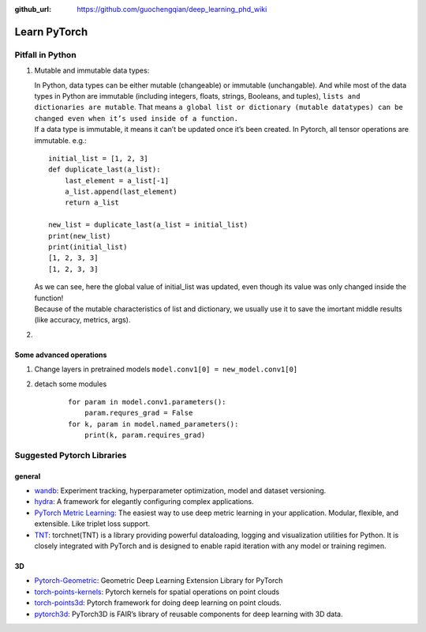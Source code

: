 :github_url: https://github.com/guochengqian/deep_learning_phd_wiki

Learn PyTorch
=============

Pitfall in Python
-----------------

.. raw:: html

   <!--the content inside list will be changed or not?-->

1. Mutable and immutable data types:

   | In Python, data types can be either mutable (changeable) or
     immutable (unchangable). And while most of the data types in Python
     are immutable (including integers, floats, strings, Booleans, and
     tuples), ``lists and dictionaries are mutable``. That means
     ``a global list or dictionary (mutable datatypes) can be changed even when it’s used inside of a function.``
   | If a data type is immutable, it means it can’t be updated once it’s
     been created. In Pytorch, all tensor operations are immutable.
     e.g.:

   ::

       initial_list = [1, 2, 3]
       def duplicate_last(a_list):
           last_element = a_list[-1]
           a_list.append(last_element)
           return a_list

       new_list = duplicate_last(a_list = initial_list)
       print(new_list)
       print(initial_list)
       [1, 2, 3, 3]
       [1, 2, 3, 3]

   | As we can see, here the global value of initial_list was updated,
     even though its value was only changed inside the function!
   | Because of the mutable characteristics of list and dictionary, we
     usually use it to save the imortant middle results (like accuracy,
     metrics, args).

2. 

Some advanced operations
~~~~~~~~~~~~~~~~~~~~~~~~

1. Change layers in pretrained models
   ``model.conv1[0] = new_model.conv1[0]``
2. detach some modules

    ::

       for param in model.conv1.parameters():
           param.requres_grad = False
       for k, param in model.named_parameters():
           print(k, param.requires_grad)

Suggested Pytorch Libraries
---------------------------

general
~~~~~~~

-  `wandb`_: Experiment tracking, hyperparameter optimization, model and
   dataset versioning.

-  `hydra`_: A framework for elegantly configuring complex applications.

-  `PyTorch Metric Learning`_: The easiest way to use deep metric
   learning in your application. Modular, flexible, and extensible. Like
   triplet loss support.

-  `TNT`_: torchnet(TNT) is a library providing powerful dataloading,
   logging and visualization utilities for Python. It is closely
   integrated with PyTorch and is designed to enable rapid iteration
   with any model or training regimen.

3D
~~

-  `Pytorch-Geometric`_: Geometric Deep Learning Extension Library for
   PyTorch

-  `torch-points-kernels`_: Pytorch kernels for spatial operations on
   point clouds

-  `torch-points3d`_: Pytorch framework for doing deep learning on point
   clouds.

-  `pytorch3d`_: PyTorch3D is FAIR’s library of reusable components for
   deep learning with 3D data.


.. _wandb: https://www.wandb.com/
.. _hydra: https://hydra.cc/
.. _PyTorch Metric Learning: https://github.com/KevinMusgrave/pytorch-metric-learning
.. _TNT: https://github.com/pytorch/tnt
.. _Pytorch-Geometric: https://github.com/rusty1s/pytorch_geometric
.. _torch-points-kernels: https://github.com/nicolas-chaulet/torch-points-kernels
.. _torch-points3d: https://github.com/nicolas-chaulet/torch-points3d
.. _pytorch3d: https://github.com/facebookresearch/pytorch3d